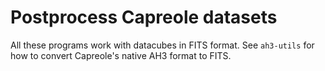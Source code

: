 * Postprocess Capreole datasets

All these programs work with datacubes in FITS format. See =ah3-utils= for how to convert Capreole's native AH3 format to FITS. 

